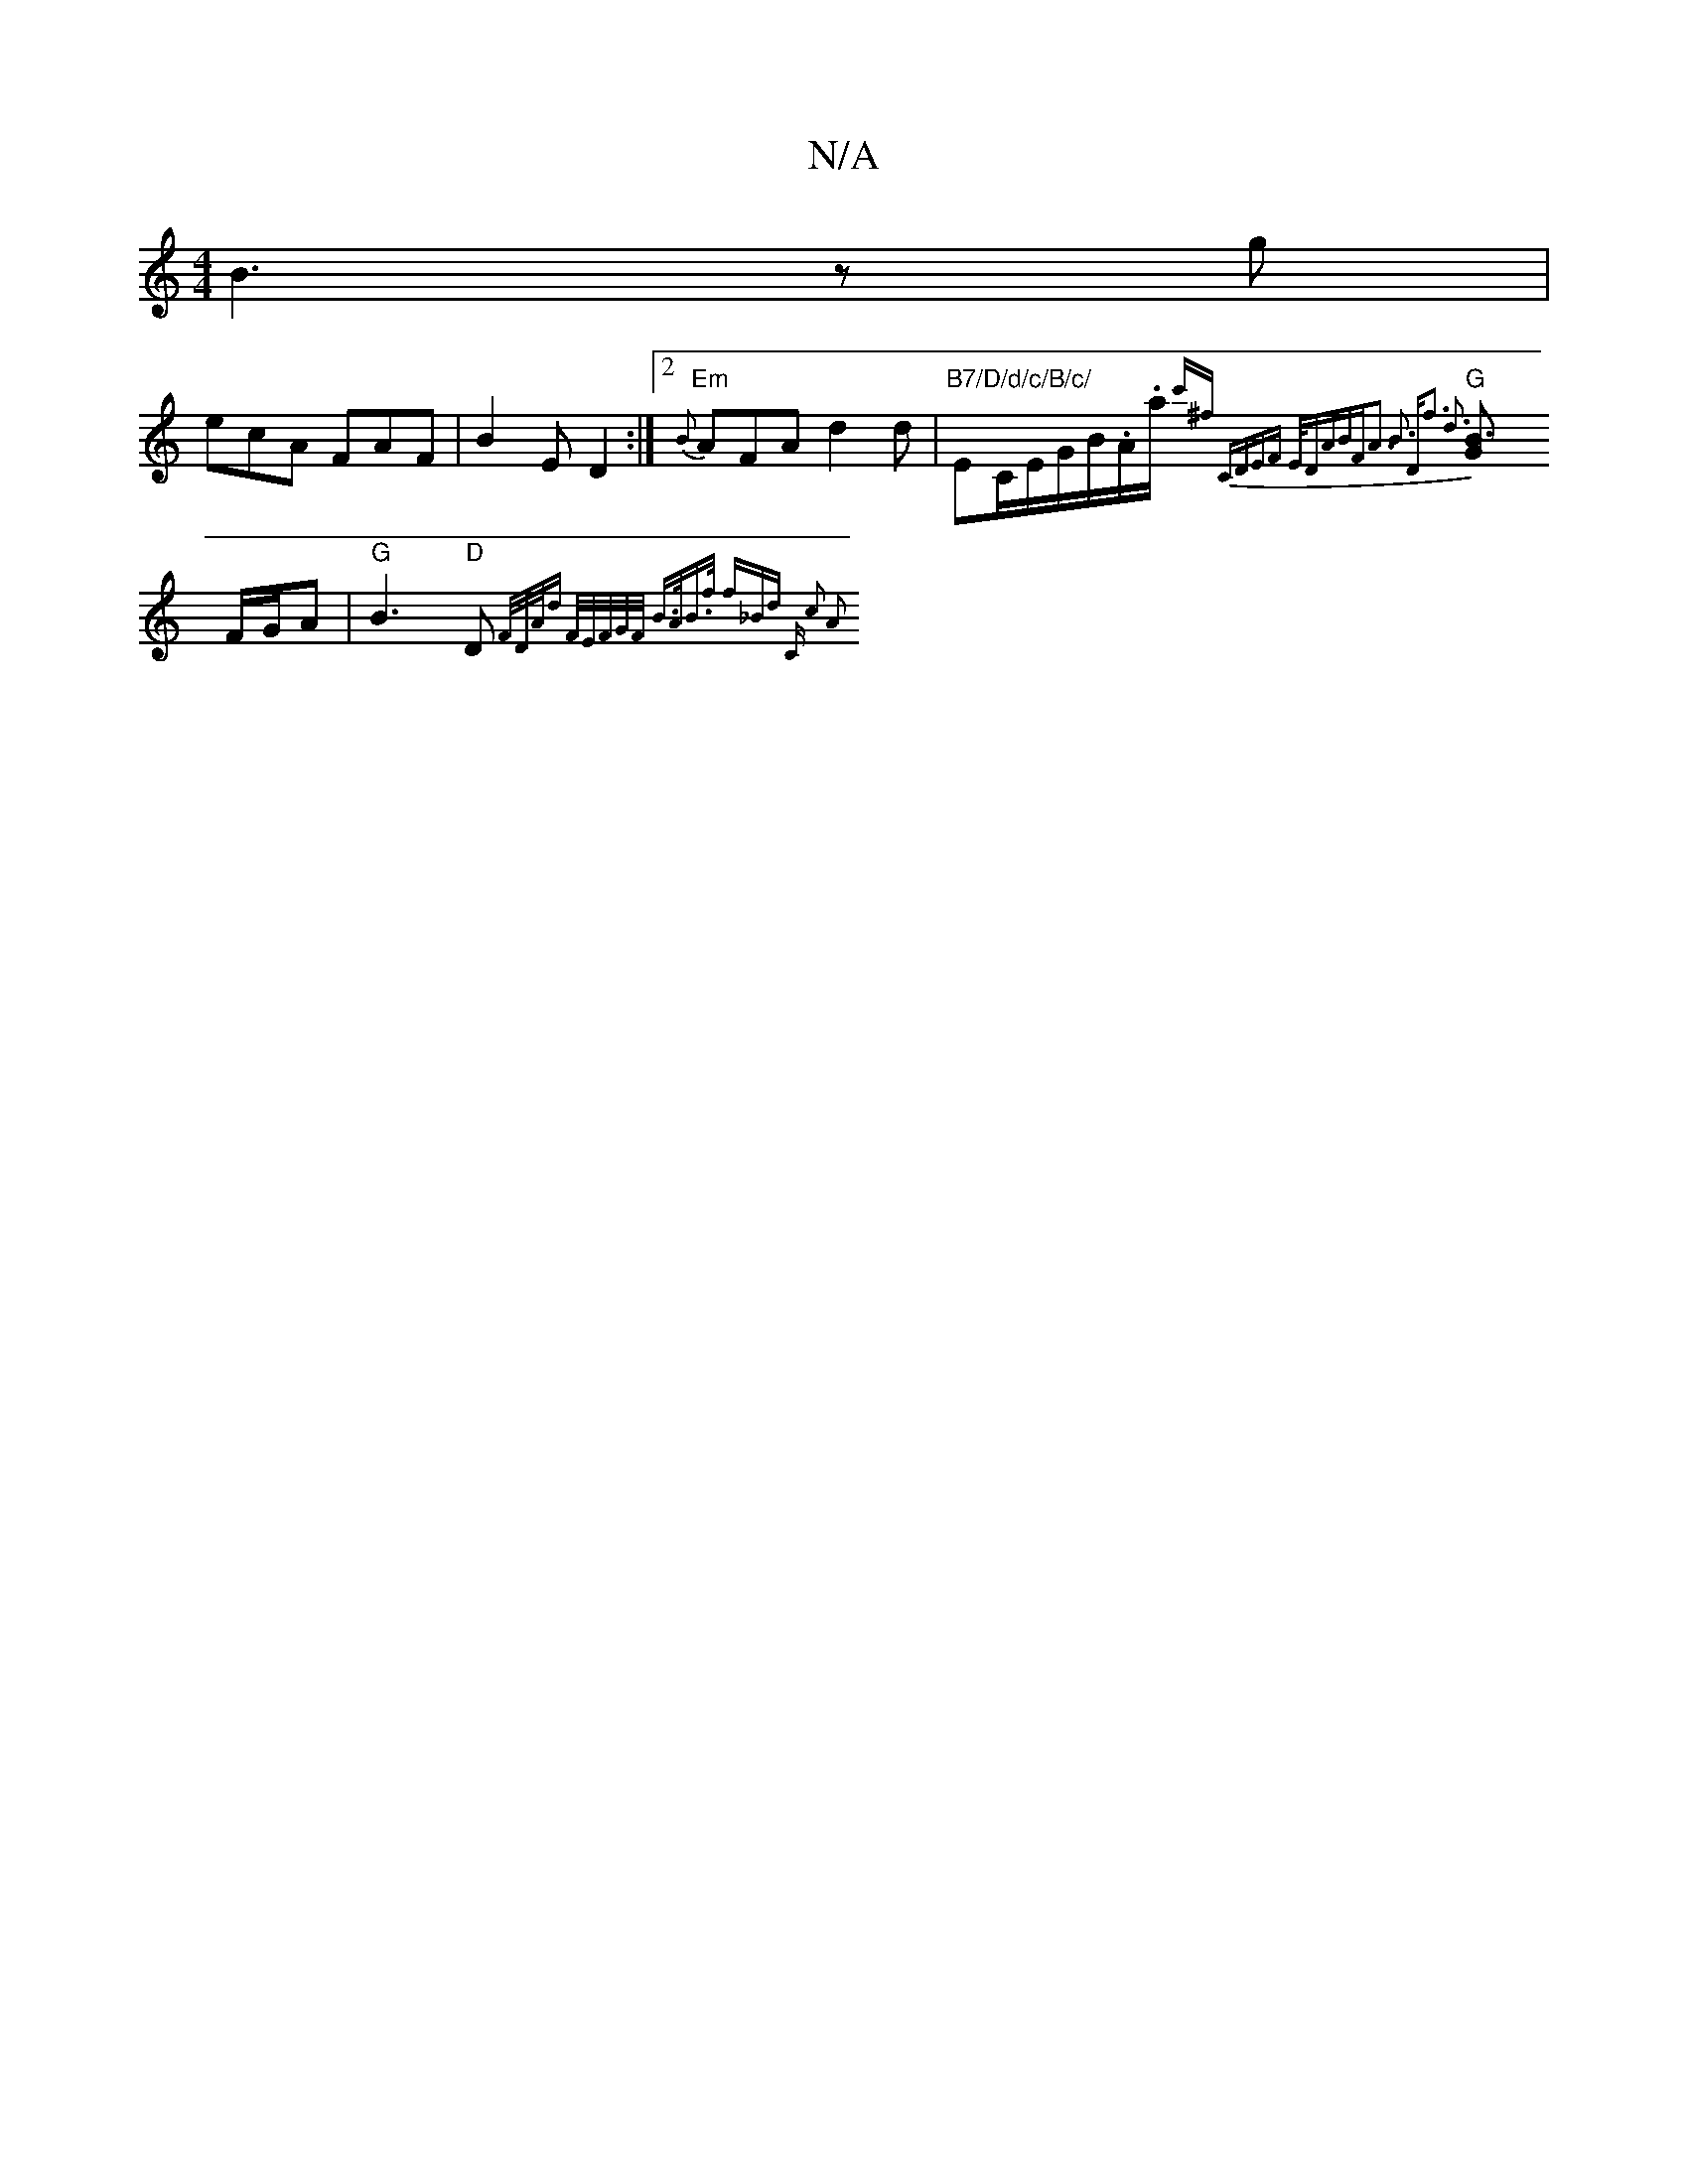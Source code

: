 X:1
T:N/A
M:4/4
R:N/A
K:Cmajor
2-B3zg |
ecA FAF |B2 E D2:|2 "Em"{B}AFA d2d|"B7/D/d/c/B/c/ "Em/C/E/G/B/.A/.a/ {c'^f] | "C"DEF "E/D"ABF|A3 B3 | "D"f3 d3:|
"G"[B3 G] F/G/A |"G"B3 "D"D{F/D/A/)d] F/E/F/G/F/2 | B>AB>f- (3f_Bd | "C" c2 A2